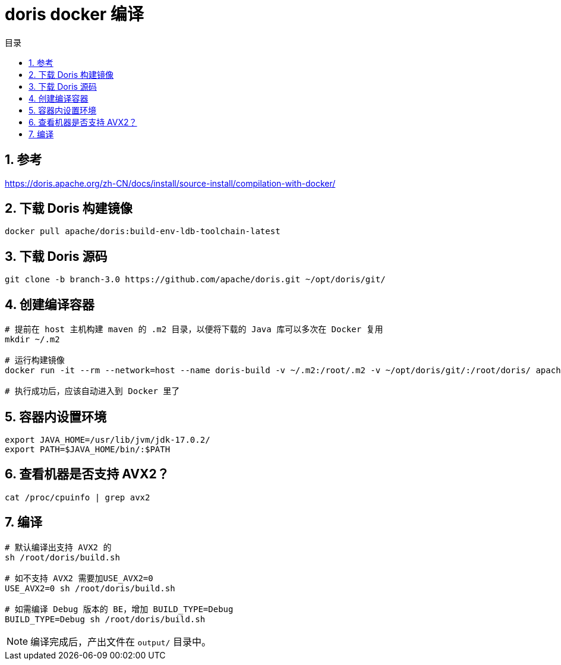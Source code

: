 = doris docker 编译
:sectnums:
:scripts: cjk
:toc:
:toc-title: 目录
:toclevels: 2
:doctype: book
:experimental:

== 参考
https://doris.apache.org/zh-CN/docs/install/source-install/compilation-with-docker/

== 下载 Doris 构建镜像
[source,bash]
----
docker pull apache/doris:build-env-ldb-toolchain-latest
----
== 下载 Doris 源码
[source,bash]
----
git clone -b branch-3.0 https://github.com/apache/doris.git ~/opt/doris/git/
----
== 创建编译容器
[source,bash]
----
# 提前在 host 主机构建 maven 的 .m2 目录，以便将下载的 Java 库可以多次在 Docker 复用
mkdir ~/.m2

# 运行构建镜像
docker run -it --rm --network=host --name doris-build -v ~/.m2:/root/.m2 -v ~/opt/doris/git/:/root/doris/ apache/doris:build-env-ldb-toolchain-latest

# 执行成功后，应该自动进入到 Docker 里了
----
== 容器内设置环境
[source,bash]
----
export JAVA_HOME=/usr/lib/jvm/jdk-17.0.2/
export PATH=$JAVA_HOME/bin/:$PATH
----
== 查看机器是否支持 AVX2？
[source,bash]
----
cat /proc/cpuinfo | grep avx2
----
== 编译
[source,bash]
----
# 默认编译出支持 AVX2 的
sh /root/doris/build.sh

# 如不支持 AVX2 需要加USE_AVX2=0
USE_AVX2=0 sh /root/doris/build.sh

# 如需编译 Debug 版本的 BE，增加 BUILD_TYPE=Debug
BUILD_TYPE=Debug sh /root/doris/build.sh
----
[NOTE]
====
编译完成后，产出文件在 `output/` 目录中。
====